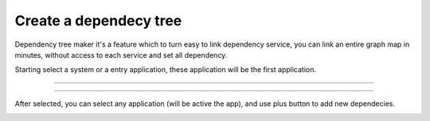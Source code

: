 Create a dependecy tree
=======================

Dependency tree maker it's a feature which to turn easy to link dependency service, you can link an entire graph map in minutes, without access to each service and set all dependency.

Starting select a system or a entry application, these application will be the first application.

------------

.. image:: ../../_static/screen/dependency1.png


------------

After selected, you can select any application (will be active the app), and use plus button to add new dependecies.


.. image:: ../../_static/screen/dependecy2.png